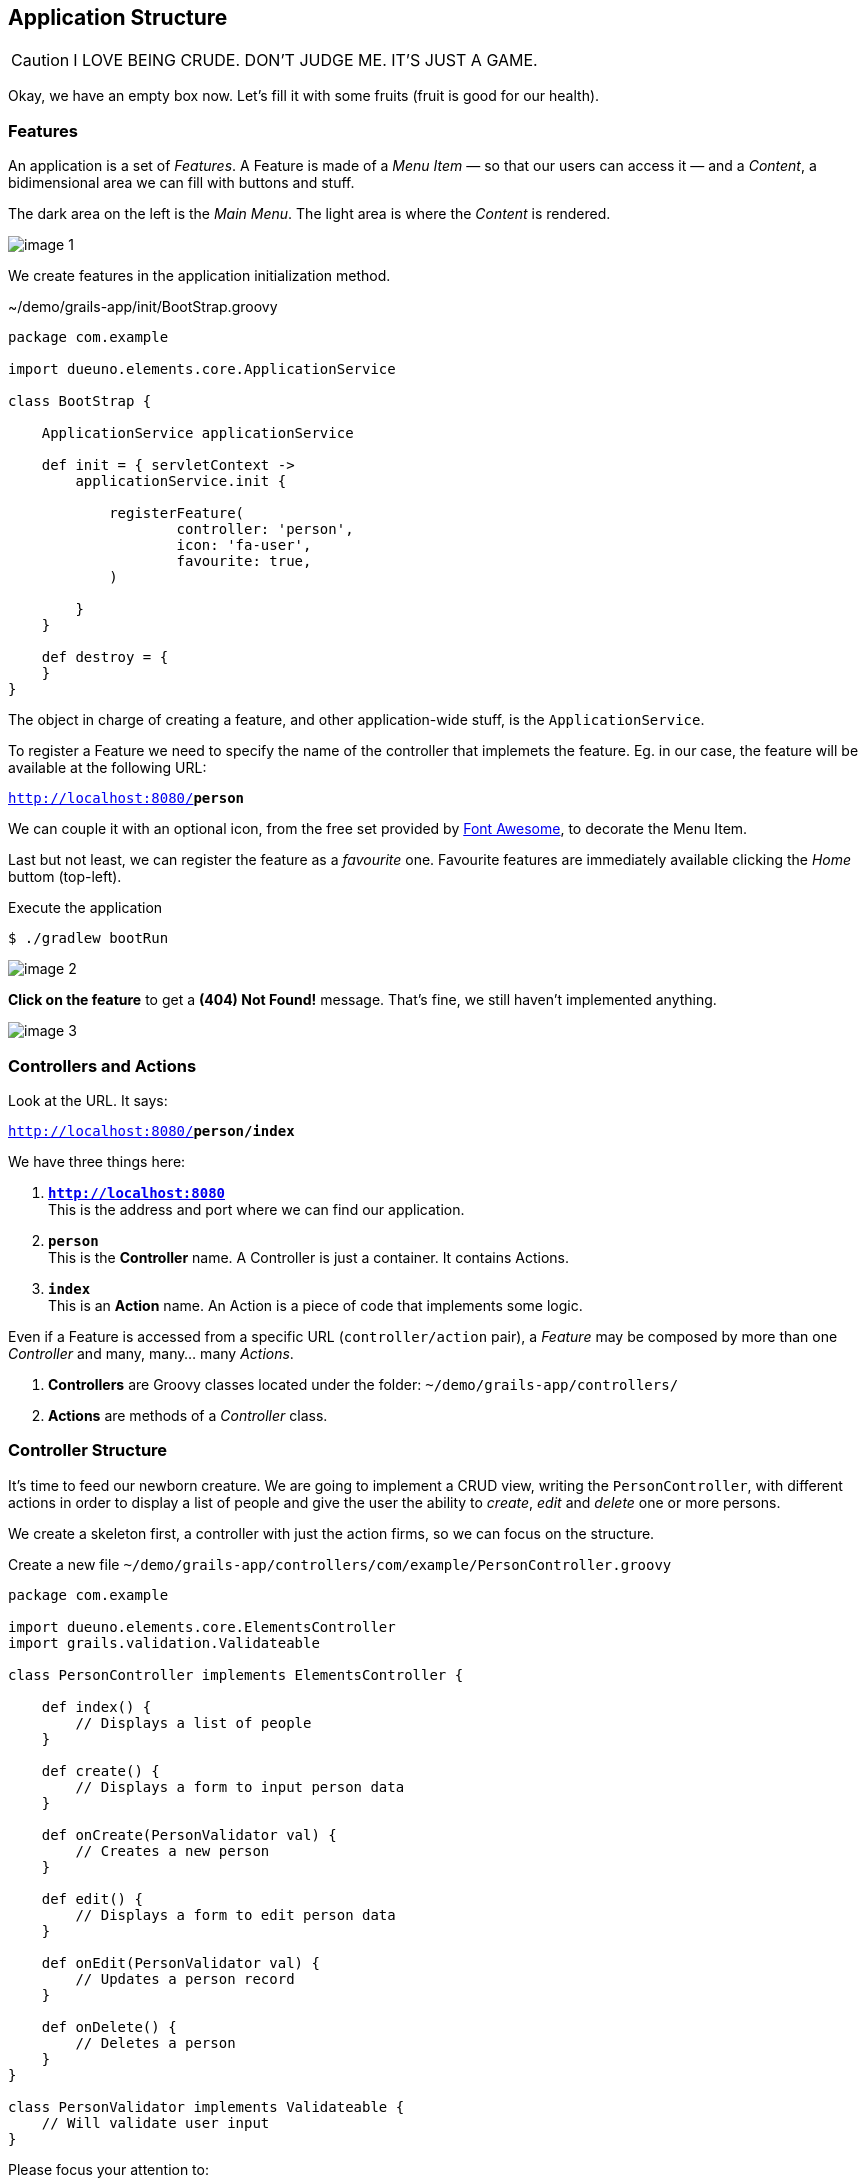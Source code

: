 
== Application Structure

CAUTION: I LOVE BEING CRUDE. DON’T JUDGE ME. IT’S JUST A GAME.

Okay, we have an empty box now. Let’s fill it with some fruits (fruit is good for our health).

=== Features

An application is a set of _Features_. A Feature is made of a _Menu Item_ — so that our users can access it — and a _Content_, a bidimensional area we can fill with buttons and stuff.

The dark area on the left is the _Main Menu_. The light area is where the _Content_ is rendered.

image::images/chapter-3/image-1.webp[align="center"]

We create features in the application initialization method.

.~/demo/grails-app/init/BootStrap.groovy
[source,groovy,subs="attributes+"]
----
package com.example

import dueuno.elements.core.ApplicationService

class BootStrap {

    ApplicationService applicationService

    def init = { servletContext ->
        applicationService.init {

            registerFeature(
                    controller: 'person',
                    icon: 'fa-user',
                    favourite: true,
            )

        }
    }

    def destroy = {
    }
}
----

The object in charge of creating a feature, and other application-wide stuff, is the `ApplicationService`.

To register a Feature we need to specify the name of the controller that implemets the feature. Eg. in our case, the feature will be available at the following URL:

`http://localhost:8080/*person*`

We can couple it with an optional icon, from the free set provided by https://fontawesome.com/[Font Awesome, window=_blank], to decorate the Menu Item.

Last but not least, we can register the feature as a _favourite_ one. Favourite features are immediately available clicking the _Home_ buttom (top-left).

.Execute the application
[source,console,subs="attributes+"]
----
$ ./gradlew bootRun
----

image::images/chapter-3/image-2.webp[align="center"]

*Click on the feature* to get a *(404) Not Found!* message. That’s fine, we still haven’t implemented anything.

image::images/chapter-3/image-3.webp[align="center"]

=== Controllers and Actions

Look at the URL. It says:

`http://localhost:8080/*person/index*`

We have three things here:

. `*http://localhost:8080*` +
This is the address and port where we can find our application.
. `*person*` +
 This is the *Controller* name. A Controller is just a container. It contains Actions.
. `*index*` +
 This is an *Action* name. An Action is a piece of code that implements some logic.

Even if a Feature is accessed from a specific URL (`controller/action` pair), a _Feature_ may be composed by more than one _Controller_ and many, many… many _Actions_.

. *Controllers* are Groovy classes located under the folder: `~/demo/grails-app/controllers/`
. *Actions* are methods of a _Controller_ class.

=== Controller Structure

It’s time to feed our newborn creature. We are going to implement a CRUD view, writing the `PersonController`, with different actions in order to display a list of people and give the user the ability to _create_, _edit_ and _delete_ one or more persons.

We create a skeleton first, a controller with just the action firms, so we can focus on the structure.

.Create a new file `~/demo/grails-app/controllers/com/example/PersonController.groovy`
[source,groovy,subs="attributes+"]
----
package com.example

import dueuno.elements.core.ElementsController
import grails.validation.Validateable

class PersonController implements ElementsController {

    def index() {
        // Displays a list of people
    }

    def create() {
        // Displays a form to input person data
    }

    def onCreate(PersonValidator val) {
        // Creates a new person
    }

    def edit() {
        // Displays a form to edit person data
    }

    def onEdit(PersonValidator val) {
        // Updates a person record
    }

    def onDelete() {
        // Deletes a person
    }
}

class PersonValidator implements Validateable {
    // Will validate user input
}
----

Please focus your attention to:

. The controller class name must be suffixed by the word `Controller`. That’s why our person controller is called `PersonController` (this is a convention of the Grails Framework).
. The person controller implements `ElementsController`. This makes the https://www.dueuno.com/docs/[Dueuno Elements API,window=_blank] available to our actions (NOTE: If you use https://www.jetbrains.com/idea/download/[IntelliJ IDEA Ultimate,window=_blank] with the https://plugins.jetbrains.com/plugin/18504-grails[Grails plugin,window=_blank] you can avoid implementing `ElementsController` and everything will magically work as expected. Yay!).
. We use a convention to name the actions. When they start with the `on` prefix, they execute some logic in the background. When they don’t, they render a user interface. We are also using a naming standard here, we may change the action names, but for now let’s not add too much complications.

=== Controller Implementation

.Edit `~/demo/grails-app/controllers/com/example/PersonController.groovy`
[source,groovy,subs="attributes+"]
----
package com.example

import dueuno.elements.contents.*
import dueuno.elements.controls.*
import dueuno.elements.core.ElementsController
import grails.validation.Validateable

import java.time.LocalDate

class PersonController implements ElementsController {

    static final List personRegistry = [
            [id: 1, firstname: 'Gianluca', lastname: 'Sartori', birthdate: LocalDate.of(1979, 6, 24)],
            [id: 2, firstname: 'John Luke', lastname: 'Taylor', birthdate: LocalDate.of(1921, 6, 24)],
            [id: 3, firstname: 'Juan Lucas', lastname: 'Sastre', birthdate: LocalDate.of(1942, 6, 24)],
    ]

    def index() {
        def c = createContent(ContentList)
        c.table.with {
            columns = [
                    'firstname',
                    'lastname',
                    'birthdate',
            ]
        }

        c.table.body = personRegistry
        c.table.paginate = personRegistry.size()

        display content: c
    }

    private buildForm(Map obj = null) {
        def c = obj
                ? createContent(ContentEdit)
                : createContent(ContentCreate)

        c.form.with {
            validate = PersonValidator
            addField(
                    class: TextField,
                    id: 'firstname',
            )
            addField(
                    class: TextField,
                    id: 'lastname',
            )
            addField(
                    class: DateField,
                    id: 'birthdate',
            )
        }

        if (obj) {
            c.form.values = obj
        }

        return c
    }

    def create() {
        def c = buildForm()
        display content: c, modal: true
    }

    def onCreate(PersonValidator val) {
        if (val.hasErrors()) {
            display errors: val
            return
        }

        def last = personRegistry.max { it.id }
        personRegistry << [
                id: last ? last.id + 1 : 1,
                firstname: params.firstname,
                lastname: params.lastname,
                birthdate: params.birthdate,
        ]

        display action: 'index'
    }

    def edit() {
        def obj = personRegistry.find { it.id == params.id }
        def c = buildForm(obj)
        display content: c, modal: true
    }

    def onEdit(PersonValidator val) {
        if (val.hasErrors()) {
            display errors: val
            return
        }

        def obj = personRegistry.find { it.id == params.id }
        obj.firstname = params.firstname
        obj.lastname = params.lastname
        obj.birthdate = params.birthdate

        display action: 'index'
    }

    def onDelete() {
        try {
            personRegistry.removeIf { it.id == params.id }
            display action: 'index'

        } catch (e) {
            display exception: e
        }
    }
}

class PersonValidator implements Validateable {
    String firstname
    String lastname
    LocalDate birthdate
}
----

There’s a lot of stuff here. The most important things now are:

. *Contents.* A Content is the canvas on which we design the UI. To do it we add `Components` and `Controls`. You can’t see it in the example because we are using preconfigured contents for tables (`ContentList`) and forms (`ContentCreate` & `ContentEdit`)
. *The `display()` method.* Each action terminates its execution with the `display()` method. This is the way we display the UI or route from one action to the other.

IMPORTANT: For the sake of the demo we’ve implemented the Business Logic within the controller class. This is not something we do. Don’t do it. Ever. Don’t.

.Execute the application
[source,console,subs="attributes+"]
----
$ ./gradlew bootRun
----

video::T9UVU0LXJfc[youtube,width=640,height=480]

In the next chapter we are going to see how and where to implement the _Business Logic_ adding a database to this _Supa-Dupa-Cool-And-Fool_ application.